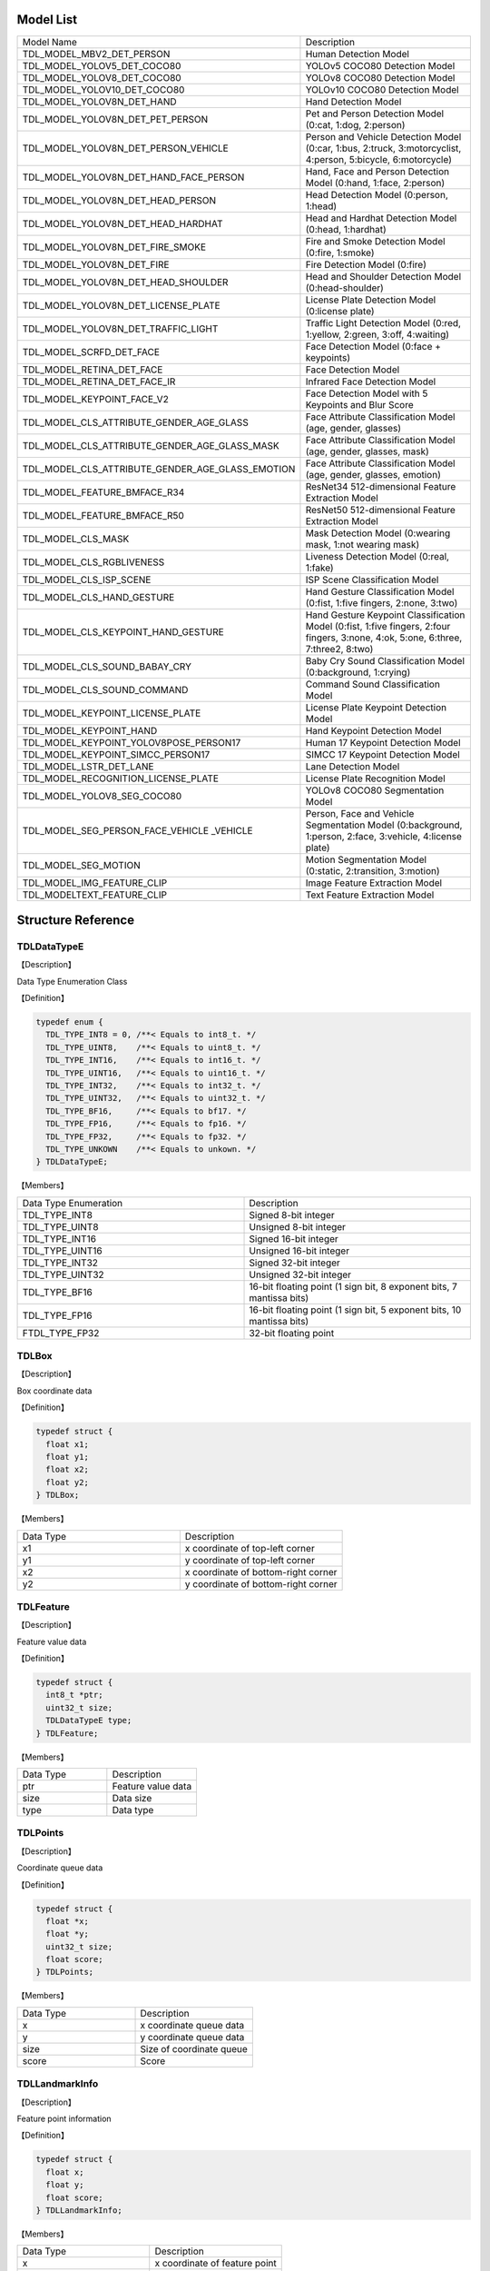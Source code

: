.. vim: syntax=rst

Model List
===============

.. list-table::
   :widths: 1 1 

   * - Model Name
     - Description

   * - TDL_MODEL_MBV2_DET_PERSON
     - Human Detection Model

   * - TDL_MODEL_YOLOV5_DET_COCO80
     - YOLOv5 COCO80 Detection Model

   * - TDL_MODEL_YOLOV8_DET_COCO80
     - YOLOv8 COCO80 Detection Model

   * - TDL_MODEL_YOLOV10_DET_COCO80
     - YOLOv10 COCO80 Detection Model

   * - TDL_MODEL_YOLOV8N_DET_HAND
     - Hand Detection Model

   * - TDL_MODEL_YOLOV8N_DET_PET_PERSON
     - Pet and Person Detection Model (0:cat, 1:dog, 2:person)

   * - TDL_MODEL_YOLOV8N_DET_PERSON_VEHICLE
     - Person and Vehicle Detection Model (0:car, 1:bus, 2:truck, 3:motorcyclist, 4:person, 5:bicycle, 6:motorcycle)

   * - TDL_MODEL_YOLOV8N_DET_HAND_FACE_PERSON
     - Hand, Face and Person Detection Model (0:hand, 1:face, 2:person)

   * - TDL_MODEL_YOLOV8N_DET_HEAD_PERSON
     - Head Detection Model (0:person, 1:head)

   * - TDL_MODEL_YOLOV8N_DET_HEAD_HARDHAT
     - Head and Hardhat Detection Model (0:head, 1:hardhat)

   * - TDL_MODEL_YOLOV8N_DET_FIRE_SMOKE
     - Fire and Smoke Detection Model (0:fire, 1:smoke)

   * - TDL_MODEL_YOLOV8N_DET_FIRE
     - Fire Detection Model (0:fire)

   * - TDL_MODEL_YOLOV8N_DET_HEAD_SHOULDER
     - Head and Shoulder Detection Model (0:head-shoulder)

   * - TDL_MODEL_YOLOV8N_DET_LICENSE_PLATE
     - License Plate Detection Model (0:license plate)

   * - TDL_MODEL_YOLOV8N_DET_TRAFFIC_LIGHT
     - Traffic Light Detection Model (0:red, 1:yellow, 2:green, 3:off, 4:waiting)

   * - TDL_MODEL_SCRFD_DET_FACE
     - Face Detection Model (0:face + keypoints)

   * - TDL_MODEL_RETINA_DET_FACE
     - Face Detection Model

   * - TDL_MODEL_RETINA_DET_FACE_IR
     - Infrared Face Detection Model

   * - TDL_MODEL_KEYPOINT_FACE_V2
     - Face Detection Model with 5 Keypoints and Blur Score

   * - TDL_MODEL_CLS_ATTRIBUTE_GENDER_AGE_GLASS
     - Face Attribute Classification Model (age, gender, glasses)

   * - TDL_MODEL_CLS_ATTRIBUTE_GENDER_AGE_GLASS_MASK
     - Face Attribute Classification Model (age, gender, glasses, mask)

   * - TDL_MODEL_CLS_ATTRIBUTE_GENDER_AGE_GLASS_EMOTION
     - Face Attribute Classification Model (age, gender, glasses, emotion)

   * - TDL_MODEL_FEATURE_BMFACE_R34
     - ResNet34 512-dimensional Feature Extraction Model

   * - TDL_MODEL_FEATURE_BMFACE_R50
     - ResNet50 512-dimensional Feature Extraction Model

   * - TDL_MODEL_CLS_MASK
     - Mask Detection Model (0:wearing mask, 1:not wearing mask)

   * - TDL_MODEL_CLS_RGBLIVENESS
     - Liveness Detection Model (0:real, 1:fake)

   * - TDL_MODEL_CLS_ISP_SCENE
     - ISP Scene Classification Model

   * - TDL_MODEL_CLS_HAND_GESTURE
     - Hand Gesture Classification Model (0:fist, 1:five fingers, 2:none, 3:two)

   * - TDL_MODEL_CLS_KEYPOINT_HAND_GESTURE
     - Hand Gesture Keypoint Classification Model (0:fist, 1:five fingers, 2:four fingers, 3:none, 4:ok, 5:one, 6:three, 7:three2, 8:two)

   * - TDL_MODEL_CLS_SOUND_BABAY_CRY
     - Baby Cry Sound Classification Model (0:background, 1:crying)

   * - TDL_MODEL_CLS_SOUND_COMMAND
     - Command Sound Classification Model

   * - TDL_MODEL_KEYPOINT_LICENSE_PLATE
     - License Plate Keypoint Detection Model

   * - TDL_MODEL_KEYPOINT_HAND
     - Hand Keypoint Detection Model

   * - TDL_MODEL_KEYPOINT_YOLOV8POSE_PERSON17
     - Human 17 Keypoint Detection Model

   * - TDL_MODEL_KEYPOINT_SIMCC_PERSON17
     - SIMCC 17 Keypoint Detection Model

   * - TDL_MODEL_LSTR_DET_LANE
     - Lane Detection Model

   * - TDL_MODEL_RECOGNITION_LICENSE_PLATE
     - License Plate Recognition Model

   * - TDL_MODEL_YOLOV8_SEG_COCO80
     - YOLOv8 COCO80 Segmentation Model

   * - TDL_MODEL_SEG_PERSON_FACE_VEHICLE \
       _VEHICLE
     - Person, Face and Vehicle Segmentation Model (0:background, 1:person, 2:face, 3:vehicle, 4:license plate)

   * - TDL_MODEL_SEG_MOTION
     - Motion Segmentation Model (0:static, 2:transition, 3:motion)

   * - TDL_MODEL_IMG_FEATURE_CLIP
     - Image Feature Extraction Model

   * - TDL_MODELTEXT_FEATURE_CLIP
     - Text Feature Extraction Model

Structure Reference
======================

TDLDataTypeE
~~~~~~~~~~~~~~~

【Description】

Data Type Enumeration Class

【Definition】

.. code-block:: c

  typedef enum {
    TDL_TYPE_INT8 = 0, /**< Equals to int8_t. */
    TDL_TYPE_UINT8,    /**< Equals to uint8_t. */
    TDL_TYPE_INT16,    /**< Equals to int16_t. */
    TDL_TYPE_UINT16,   /**< Equals to uint16_t. */
    TDL_TYPE_INT32,    /**< Equals to int32_t. */
    TDL_TYPE_UINT32,   /**< Equals to uint32_t. */
    TDL_TYPE_BF16,     /**< Equals to bf17. */
    TDL_TYPE_FP16,     /**< Equals to fp16. */
    TDL_TYPE_FP32,     /**< Equals to fp32. */
    TDL_TYPE_UNKOWN    /**< Equals to unkown. */
  } TDLDataTypeE;

【Members】

.. list-table::
   :widths: 1 1

   * - Data Type Enumeration
     - Description

   * - TDL_TYPE_INT8
     - Signed 8-bit integer

   * - TDL_TYPE_UINT8
     - Unsigned 8-bit integer

   * - TDL_TYPE_INT16
     - Signed 16-bit integer

   * - TDL_TYPE_UINT16
     - Unsigned 16-bit integer

   * - TDL_TYPE_INT32
     - Signed 32-bit integer

   * - TDL_TYPE_UINT32
     - Unsigned 32-bit integer

   * - TDL_TYPE_BF16
     - 16-bit floating point (1 sign bit, 8 exponent bits, 7 mantissa bits)

   * - TDL_TYPE_FP16
     - 16-bit floating point (1 sign bit, 5 exponent bits, 10 mantissa bits)

   * - FTDL_TYPE_FP32
     - 32-bit floating point

TDLBox
~~~~~~~~~~~~~~~

【Description】

Box coordinate data

【Definition】

.. code-block:: c

  typedef struct {
    float x1;
    float y1;
    float x2;
    float y2;
  } TDLBox;

【Members】

.. list-table::
   :widths: 1 1

   * - Data Type
     - Description

   * - x1
     - x coordinate of top-left corner

   * - y1
     - y coordinate of top-left corner

   * - x2
     - x coordinate of bottom-right corner

   * - y2
     - y coordinate of bottom-right corner


TDLFeature
~~~~~~~~~~~~~~~

【Description】

Feature value data

【Definition】

.. code-block:: c

  typedef struct {
    int8_t *ptr;
    uint32_t size;
    TDLDataTypeE type;
  } TDLFeature;

【Members】

.. list-table::
   :widths: 1 1

   * - Data Type
     - Description

   * - ptr
     - Feature value data

   * - size
     - Data size

   * - type
     - Data type


TDLPoints
~~~~~~~~~~~~~~~

【Description】

Coordinate queue data

【Definition】

.. code-block:: c

  typedef struct {
    float *x;
    float *y;
    uint32_t size;
    float score;
  } TDLPoints;

【Members】

.. list-table::
   :widths: 1 1

   * - Data Type
     - Description

   * - x
     - x coordinate queue data

   * - y
     - y coordinate queue data

   * - size
     - Size of coordinate queue
  
   * - score
     - Score

TDLLandmarkInfo
~~~~~~~~~~~~~~~~~~~~~~

【Description】

Feature point information

【Definition】

.. code-block:: c

  typedef struct {
    float x;
    float y;
    float score;
  } TDLLandmarkInfo;

【Members】

.. list-table::
   :widths: 1 1

   * - Data Type
     - Description

   * - x
     - x coordinate of feature point

   * - y
     - y coordinate of feature point
  
   * - score
     - Score

TDLObjectInfo
~~~~~~~~~~~~~~~~~~~~~~

【Description】

Object detection information

【Definition】

.. code-block:: c

  typedef struct {
    TDLBox box;
    float score;
    int class_id;
    uint32_t landmark_size;
    TDLLandmarkInfo *landmark_properity;
    TDLObjectTypeE obj_type;
  } TDLObjectInfo;

【Members】

.. list-table::
   :widths: 1 1

   * - Data Type
     - Description

   * - score
     - Object detection score

   * - class_id
     - Object detection class id
  
   * - landmark_size
     - Size of object detection feature points

   * - TDLLandmarkInfo
     - Object detection feature point information

   * - obj_type
     - Object detection type

TDLObject
~~~~~~~~~~~~~~~

【Description】

Object detection data

【Definition】

.. code-block:: c

  typedef struct {
    uint32_t size;
    uint32_t width;
    uint32_t height;

    TDLObjectInfo *info;
  } TDLObject;

【Members】

.. list-table::
   :widths: 1 1

   * - Data Type
     - Description

   * - size
     - Number of detected objects

   * - width
     - Width of detection image
  
   * - height
     - Height of detection image

   * - info
     - Object detection information

TDLFaceInfo
~~~~~~~~~~~~~~~~~~~~~~

【Description】

Face information

【Definition】

.. code-block:: c

  typedef struct {
    char name[128];
    float score;
    uint64_t track_id;
    TDLBox box;
    TDLPoints landmarks;
    TDLFeature feature;

    float gender_score;
    float glass_score;
    float age;
    float liveness_score;
    float hardhat_score;
    float mask_score;

    float recog_score;
    float face_quality;
    float pose_score;
    float blurness;
  } TDLFaceInfo;

【Members】

.. list-table::
   :widths: 1 1

   * - Data Type
     - Description

   * - name
     - Face name

   * - score
     - Face score
  
   * - track_id
     - Face tracking id

   * - box
     - Face box information

   * - landmarks
     - Face feature points

   * - feature
     - Face feature value
  
   * - gender_score
     - Face gender score

   * - glass_score
     - Whether wearing glasses

   * - age
     - Face age

   * - liveness_score
     - Face liveness score
  
   * - hardhat_score
     - Face hardhat score

   * - recog_score
     - Face recognition score

   * - face_quality
     - Face quality score

   * - pose_score
     - Face pose score
  
   * - blurness
     - Face blur degree

TDLFace
~~~~~~~~~~~~~~~

【Description】

Face data

【Definition】

.. code-block:: c

  typedef struct {
    uint32_t size;
    uint32_t width;
    uint32_t height;
    TDLFaceInfo *info;
  } TDLFace;

【Members】

.. list-table::
   :widths: 1 1

   * - Data Type
     - Description

   * - size
     - Number of faces

   * - width
     - Width of face image
  
   * - height
     - Height of face image

   * - info
     - Face information

TDLClassInfo
~~~~~~~~~~~~~~~~~~~~~~

【Description】

Classification information

【Definition】

.. code-block:: c

  typedef struct {
    int32_t class_id;
    float score;
  } TDLClassInfo;

【Members】

.. list-table::
   :widths: 1 1

   * - Data Type
     - Description

   * - class_id
     - Classification class

   * - score
     - Classification score
  
TDLClass
~~~~~~~~~~~~~~~

【Description】

Classification data

【Definition】

.. code-block:: c

  typedef struct {
    uint32_t size;
    TDLClassInfo *info;
  } TDLClass;

【Members】

.. list-table::
   :widths: 1 1

   * - Data Type
     - Description

   * - size
     - Number of classifications

   * - info
     - Classification information

TDLKeypointInfo
~~~~~~~~~~~~~~~~~~~~~~

【Description】

Keypoint information

【Definition】

.. code-block:: c

  typedef struct {
    float x;
    float y;
    float score;
  } TDLKeypointInfo;

【Members】

.. list-table::
   :widths: 1 1

   * - Data Type
     - Description

   * - x
     - x coordinate of keypoint

   * - y
     - y coordinate of keypoint

   * - score
     - Keypoint score

TDLKeypoint
~~~~~~~~~~~~~~~

【Description】

Keypoint data

【Definition】

.. code-block:: c

  typedef struct {
    uint32_t size;
    uint32_t width;
    uint32_t height;
    TDLKeypointInfo *info;
  } TDLKeypoint;

【Members】

.. list-table::
   :widths: 1 1

   * - Data Type
     - Description

   * - size
     - Number of keypoints

   * - width
     - Image width
  
   * - height
     - Image height

   * - info
     - Keypoint information

TDLSegmentation
~~~~~~~~~~~~~~~

【Description】

Semantic segmentation data

【Definition】

.. code-block:: c

  typedef struct {
    uint32_t width;
    uint32_t height;
    uint32_t output_width;
    uint32_t output_height;
    uint8_t *class_id;
    uint8_t *class_conf;
  } TDLSegmentation;

【Members】

.. list-table::
   :widths: 1 1

   * - Data Type
     - Description

   * - width
     - Image width
  
   * - height
     - Image height

   * - output_width
     - Output image width
  
   * - output_height
     - Output image height

   * - class_id
     - Classification class

   * - class_conf
     - Classification coordinate information

TDLInstanceSegInfo
~~~~~~~~~~~~~~~~~~~~~~~~~~~~~

【Description】

Instance segmentation information

【Definition】

.. code-block:: c

  typedef struct {
    uint8_t *mask;
    float *mask_point;
    uint32_t mask_point_size;
    TDLObjectInfo *obj_info;
  } TDLInstanceSegInfo;

TDLInstanceSeg
~~~~~~~~~~~~~~~~~~~~~~

【Description】

Instance segmentation data

【Definition】

.. code-block:: c

  typedef struct {
    uint32_t size;
    uint32_t width;
    uint32_t height;
    uint32_t mask_width;
    uint32_t mask_height;
    TDLInstanceSegInfo *info;
  } TDLInstanceSeg;

【Members】

.. list-table::
   :widths: 1 1

   * - Data Type
     - Description

   * - size
     - Number of instance segmentations

   * - width
     - Image width
  
   * - height
     - Image height

   * - mask_width
     - Mask width
  
   * - mask_height
     - Mask height

   * - info
     - Instance segmentation information

TDLLanePoint
~~~~~~~~~~~~~~~~~~~~~~

【Description】

Lane detection coordinate points

【Definition】

.. code-block:: c

  typedef struct {
    float x[2];
    float y[2];
    float score;
  } TDLLanePoint;

【Members】

.. list-table::
   :widths: 1 1

   * - Data Type
     - Description

   * - x
     - x coordinate queue

   * - y
     - y coordinate queue
  
   * - score
     - Lane detection score

TDLLane
~~~~~~~~~~~~~~~

【Description】

Lane detection data

【Definition】

.. code-block:: c

  typedef struct {
    uint32_t size;
    uint32_t width;
    uint32_t height;
    TDLLanePoint *lane;
    int lane_state;
  } TDLLane;

【Members】

.. list-table::
   :widths: 1 1

   * - Data Type
     - Description

   * - size
     - Number of lane detections

   * - width
     - Image width
  
   * - height
     - Image height

   * - lane
     - Lane detection coordinate points
  
   * - lane_state
     - Lane state

TDLDepthLogits
~~~~~~~~~~~~~~~~~~~~~~

【Description】

Depth estimation data

【Definition】

.. code-block:: c

  typedef struct {
    int w;
    int h;
    int8_t *int_logits;
  } TDLDepthLogits;

【Members】

.. list-table::
   :widths: 1 1

   * - Data Type
     - Description

   * - w
     - Image width
  
   * - h
     - Image height

   * - int_logits
     - Depth estimation information
  
TDLTracker
~~~~~~~~~~~~~~~

【Description】

Tracking data

【Definition】

.. code-block:: c

  typedef struct {
    uint32_t size;
    uint64_t id;
    TDLBox bbox;
    int out_num;
  } TDLTracker;

【Members】

.. list-table::
   :widths: 1 1

   * - Data Type
     - Description

   * - size
     - Number of tracked targets
  
   * - id
     - Tracking target ID

   * - bbox
     - Tracking target bounding box

   * - out_num
     - Number of times target is out of frame

TDLOcr
~~~~~~~~~~~~~~~

【Description】

Text recognition data

【Definition】

.. code-block:: c

  typedef struct {
    uint32_t size;
    char* text_info;
  } TDLOcr;

【Members】

.. list-table::
   :widths: 1 1

   * - Data Type
     - Description

   * - size
     - Number of text recognitions
  
   * - text_info
     - Text recognition information

API Reference
================

Handles
~~~~~~~~~~~~~~~

【Syntax】

.. code-block:: c
  
  typedef void *TDLHandle;
  typedef void *TDLImage;

【Description】

TDL SDK handles, TDLHandle is the core operation handle, TDLImage is the image data abstraction handle.

TDL_CreateHandle
~~~~~~~~~~~~~~~~~~

【Syntax】

.. code-block:: c

  TDLHandle TDL_CreateHandle(const int32_t tpu_device_id);

【Description】

Create a TDLHandle object.

【Parameters】

.. list-table::
   :widths: 1 3 1 2
   :header-rows: 1

   * -
     - Data Type
     - Parameter Name
     - Description

   * - Input
     - const int32_t
     - tpu_device_id
     - Specified TPU device ID

TDL_DestroyHandle
~~~~~~~~~~~~~~~~~~

【Syntax】

.. code-block:: c

  int32_t TDL_DestroyHandle(TDLHandle handle);

【Description】

Destroy a TDLHandle object.

【Parameters】

.. list-table::
   :widths: 1 2 1 2
   :header-rows: 1

   * -
     - Data Type
     - Parameter Name
     - Description

   * - Input
     - TDLHandle
     - handle
     - TDLHandle object to be destroyed

TDL_WrapVPSSFrame
~~~~~~~~~~~~~~~~~~

【Syntax】

.. code-block:: c

  TDLImage TDL_WrapVPSSFrame(void *vpss_frame, bool own_memory);

【Description】

Wrap a VPSS frame as a TDLImageHandle object.

【Parameters】

.. list-table::
   :widths: 1 4 1 2
   :header-rows: 1

   * -
     - Data Type
     - Parameter Name
     - Description

   * - Input
     - void\*
     - vpss_frame
     - VPSS frame to be wrapped

   * - Input
     - bool
     - own_memory
     - Whether to own the memory

TDL_ReadImage
~~~~~~~~~~~~~~~~~~

【Syntax】

.. code-block:: c

  TDLImage TDL_ReadImage(const char *path);

【Description】

Read an image as a TDLImageHandle object.

【Parameters】

.. list-table::
   :widths: 1 4 1 2
   :header-rows: 1

   * -
     - Data Type
     - Parameter Name
     - Description

   * - Input
     - const char\*
     - path
     - Image path

TDL_ReadBin
~~~~~~~~~~~~~~~~~~

【Syntax】

.. code-block:: c

  TDLImage TDL_ReadBin(const char *path, int count, TDLDataTypeE data_type);

【Description】

Read file content as a TDLImageHandle object.

【Parameters】

.. list-table::
   :widths: 1 4 1 2
   :header-rows: 1

   * -
     - Data Type
     - Parameter Name
     - Description

   * - Input
     - const char\*
     - path
     - Binary file path

   * - Input
     - int
     - count
     - Data count in file

   * - Input
     - TDLDataTypeE
     - data_type
     - Input data type

TDL_DestroyImage
~~~~~~~~~~~~~~~~~~

【Syntax】

.. code-block:: c

  int32_t TDL_DestroyImage(TDLImage image_handle);

【Description】

Destroy a TDLImageHandle object.

【Parameters】

.. list-table::
   :widths: 1 5 1 2
   :header-rows: 1

   * -
     - Data Type
     - Parameter Name
     - Description

   * - Input
     - TDLImage
     - image_handle
     - TDLImageHandle object to be destroyed

TDL_OpenModel
~~~~~~~~~~~~~~~~~~

【Syntax】

.. code-block:: c

  int32_t TDL_OpenModel(TDLHandle handle,
                        const TDLModel model_id,
                        const char *model_path);

【Description】

Load a specified type of model into the TDLHandle object.

【Parameters】

.. list-table::
   :widths: 1 3 1 2
   :header-rows: 1

   * -
     - Data Type
     - Parameter Name
     - Description

   * - Input
     - TDLHandle
     - handle
     - TDLHandle object

   * - Input
     - const TDLModel
     - model_id
     - Model type enumeration

   * - Input
     - const char\*
     - model_path
     - Model path

TDL_CloseModel
~~~~~~~~~~~~~~~~~~

【Syntax】

.. code-block:: c

  int32_t TDL_CloseModel(TDLHandle handle,
                         const TDLModel model_id);

【Description】

Unload the specified type of model and release related resources.

【Parameters】

.. list-table::
   :widths: 1 4 1 2
   :header-rows: 1

   * -
     - Data Type
     - Parameter Name
     - Description

   * - Input
     - TDLHandle
     - handle
     - TDLHandle object

   * - Input
     - const TDLModel
     - model_id
     - Model type enumeration

TDL_Detection
~~~~~~~~~~~~~~~~~~

【Syntax】

.. code-block:: c

  int32_t TDL_Detection(TDLHandle handle,
                        const TDLModel model_id,
                        TDLImage image_handle,
                        TDLObject *object_meta);

【Description】

Execute inference detection with the specified model and return detection result metadata.

【Parameters】

.. list-table::
   :widths: 1 5 1 2
   :header-rows: 1

   * -
     - Data Type
     - Parameter Name
     - Description

   * - Input
     - TDLHandle
     - handle
     - TDLHandle object

   * - Input
     - const TDLModel
     - model_id
     - Model type enumeration

   * - Input
     - TDLImage
     - image_handle
     - TDLImageHandle object

   * - Output
     - TDLObject\*
     - object_meta
     - Output detection result metadata

TDL_FaceDetection
~~~~~~~~~~~~~~~~~~~~~

【Syntax】

.. code-block:: c

  int32_t TDL_FaceDetection(TDLHandle handle,
                            const TDLModel model_id,
                            TDLImage image_handle,
                            TDLFace *face_meta);

【Description】

Execute face detection and return face detection result metadata.

【Parameters】

.. list-table::
   :widths: 1 5 1 2
   :header-rows: 1

   * -
     - Data Type
     - Parameter Name
     - Description

   * - Input
     - TDLHandle
     - handle
     - TDLHandle object

   * - Input
     - const TDLModel
     - model_id
     - Model type enumeration

   * - Input
     - TDLImage
     - image_handle
     - TDLImageHandle object

   * - Output
     - TDLFace\*
     - face_meta
     - Output face detection result metadata

TDL_FaceAttribute
~~~~~~~~~~~~~~~~~~~~~

【Syntax】

.. code-block:: c

  int32_t TDL_FaceAttribute(TDLHandle handle,
                            const TDLModel model_id,
                            TDLImage image_handle,
                            TDLFace *face_meta);

【Description】

Execute face attribute analysis, requires face detection results for feature analysis.

【Parameters】

.. list-table::
   :widths: 1 4 1 2
   :header-rows: 1

   * -
     - Data Type
     - Parameter Name
     - Description

   * - Input
     - TDLHandle
     - handle
     - TDLHandle object

   * - Input
     - const TDLModel
     - model_id
     - Model type enumeration

   * - Input
     - TDLImage
     - image_handle
     - TDLImageHandle object

   * - Input/Output
     - TDLFace\*
     - face_meta
     - Input face detection results, output additional attribute information

TDL_FaceLandmark
~~~~~~~~~~~~~~~~~~~~~

【Syntax】

.. code-block:: c

  int32_t TDL_FaceLandmark(TDLHandle handle,
                           const TDLModel model_id,
                           TDLImage image_handle,
                           TDLFace *face_meta);

【Description】

Execute face keypoint detection, supplementing keypoint coordinates to existing face detection results.

【Parameters】

.. list-table::
   :widths: 1 4 1 2
   :header-rows: 1

   * -
     - Data Type
     - Parameter Name
     - Description

   * - Input
     - TDLHandle
     - handle
     - TDLHandle object

   * - Input
     - const TDLModel
     - model_id
     - Model type enumeration

   * - Input
     - TDLImage
     - image_handle
     - TDLImageHandle object

   * - Input/Output
     - TDLFace\*
     - face_meta
     - Input face detection results, output additional keypoint coordinates

TDL_Classfification
~~~~~~~~~~~~~~~~~~~~~

【Syntax】

.. code-block:: c

  int32_t TDL_Classfification(TDLHandle handle,
                              const TDLModel model_id,
                              TDLImage image_handle,
                              TDLClassInfo *class_info);

【Description】

Execute general classification recognition.

【Parameters】

.. list-table::
   :widths: 1 2 1 3
   :header-rows: 1

   * -
     - Data Type
     - Parameter Name
     - Description

   * - Input
     - TDLHandle
     - handle
     - TDLHandle object

   * - Input
     - const TDLModel
     - model_id
     - Model type enumeration

   * - Input
     - TDLImage
     - image_handle
     - TDLImageHandle object

   * - Output
     - TDLClassInfo\*
     - class_info
     - Output classification results

TDL_ObjectClassification
~~~~~~~~~~~~~~~~~~~~~~~~~~~

【Syntax】

.. code-block:: c

  int32_t TDL_ObjectClassification(TDLHandle handle,
                                   const TDLModel model_id,
                                   TDLImage image_handle,
                                   TDLObject *object_meta,
                                   TDLClass *class_info);

【Description】

Perform fine-grained classification on detected objects.

【Parameters】

.. list-table::
   :widths: 1 3 1 2
   :header-rows: 1

   * -
     - Data Type
     - Parameter Name
     - Description

   * - Input
     - TDLHandle
     - handle
     - TDLHandle object

   * - Input
     - const TDLModel
     - model_id
     - Model type enumeration

   * - Input
     - TDLImage
     - image_handle
     - TDLImageHandle object

   * - Input
     - TDLObject\*
     - object_meta
     - Detected object information

   * - Output
     - TDLClass\*
     - class_info
     - Output object classification results

TDL_KeypointDetection
~~~~~~~~~~~~~~~~~~~~~~~~

【Syntax】

.. code-block:: c

  int32_t TDL_KeypointDetection(TDLHandle handle,
                                const TDLModel model_id,
                                TDLImage image_handle,
                                TDLKeypoint *keypoint_meta);

【Description】

Perform human/object keypoint detection.

【Parameters】

.. list-table::
   :widths: 1 4 1 2
   :header-rows: 1

   * -
     - Data Type
     - Parameter Name
     - Description

   * - Input
     - TDLHandle
     - handle
     - TDLHandle object

   * - Input
     - const TDLModel
     - model_id
     - Model type enumeration

   * - Input
     - TDLImage
     - image_handle
     - TDLImageHandle object

   * - Output
     - TDLKeypoint\*
     - keypoint_meta
     - Output keypoint coordinates and confidence

TDL_InstanceSegmentation
~~~~~~~~~~~~~~~~~~~~~~~~~~~

【Syntax】

.. code-block:: c

  int32_t TDL_InstanceSegmentation(TDLHandle handle, 
                                   const TDLModel model_id,
                                   TDLImage image_handle,
                                   TDLInstanceSeg *inst_seg_meta);

【Description】

Perform instance segmentation (Instance Segmentation), detecting the pixel-level contours of each separate object in the image.

【Parameters】

.. list-table::
   :widths: 1 5 1 2
   :header-rows: 1

   * -
     - Data Type
     - Parameter Name
     - Description

   * - Input
     - TDLHandle
     - handle
     - TDLHandle object

   * - Input
     - const TDLModel
     - model_id
     - Model type enumeration

   * - Input
     - TDLImage
     - image_handle
     - TDLImageHandle object

   * - Output
     - TDLInstanceSeg\*
     - inst_seg_meta
     - Output instance segmentation results (including mask and bbox)

TDL_SemanticSegmentation
~~~~~~~~~~~~~~~~~~~~~~~~~~

【Syntax】

.. code-block:: c

  int32_t TDL_SemanticSegmentation(TDLHandle handle,
                                   const TDLModel model_id,
                                   TDLImage image_handle,
                                   TDLSegmentation *seg_meta);

【Description】

Perform semantic segmentation (Semantic Segmentation), classifying each pixel in the image.

【Parameters】

.. list-table::
   :widths: 1 2 2 2
   :header-rows: 1

   * -
     - Data Type
     - Parameter Name
     - Description

   * - Input
     - TDLHandle
     - handle
     - TDLHandle object

   * - Input
     - const TDLModel
     - model_id
     - Model type enumeration

   * - Input
     - TDLImage
     - image_handle
     - TDLImageHandle object

   * - Output
     - TDLSegmentation\*
     - seg_meta
     - Output segmentation results (label map)

TDL_FeatureExtraction
~~~~~~~~~~~~~~~~~~~~~~~

【Syntax】

.. code-block:: c

  int32_t TDL_FeatureExtraction(TDLHandle handle,
                                const TDLModel model_id,
                                TDLImage image_handle,
                                TDLFeature *feature_meta);

【Description】

Extract deep feature vectors from the image.

【Parameters】

.. list-table::
   :widths: 1 2 1 3
   :header-rows: 1

   * -
     - Data Type
     - Parameter Name
     - Description

   * - Input
     - TDLHandle
     - handle
     - TDLHandle object

   * - Input
     - const TDLModel
     - model_id
     - Model type enumeration

   * - Input
     - TDLImage
     - image_handle
     - TDLImageHandle object

   * - Output
     - TDLFeature\*
     - feature_meta
     - Output feature vector

TDL_LaneDetection
~~~~~~~~~~~~~~~~~~~~~

【Syntax】

.. code-block:: c

  int32_t TDL_LaneDetection(TDLHandle handle,
                            const TDLModel model_id,
                            TDLImage image_handle,
                            TDLLane *lane_meta);

【Description】

Detect lane lines and their attributes.

【Parameters】

.. list-table::
   :widths: 1 2 1 3
   :header-rows: 1

   * -
     - Data Type
     - Parameter Name
     - Description

   * - Input
     - TDLHandle
     - handle
     - TDLHandle object

   * - Input
     - const TDLModel
     - model_id
     - Model type enumeration

   * - Input
     - TDLImage
     - image_handle
     - TDLImageHandle object

   * - Output
     - TDLLane\*
     - lane_meta
     - Output lane line coordinates and attributes

TDL_DepthStereo
~~~~~~~~~~~~~~~~~~~~~

【Syntax】

.. code-block:: c

  int32_t TDL_DepthStereo(TDLHandle handle,
                          const TDLModel model_id,
                          TDLImage image_handle,
                          TDLDepthLogits *depth_logist);

【Description】

Depth estimation based on stereo vision, outputting depth confidence map.

【Parameters】

.. list-table::
   :widths: 1 3 2 2
   :header-rows: 1

   * -
     - Data Type
     - Parameter Name
     - Description

   * - Input
     - TDLHandle
     - handle
     - TDLHandle object

   * - Input
     - const TDLModel
     - model_id
     - Model type enumeration

   * - Input
     - TDLImage
     - image_handle
     - TDLImageHandle object

   * - Output
     - TDLDepthLogits\*
     - depth_logist
     - Output depth confidence data

TDL_Tracking
~~~~~~~~~~~~~~~~~~~~~

【Syntax】

.. code-block:: c

  int32_t TDL_Tracking(TDLHandle handle,
                       const TDLModel model_id,
                       TDLImage image_handle,
                       TDLObject *object_meta,
                       TDLTracker *tracker_meta);


【Description】

Multi-object tracking, associating detected objects across frames.

【Parameters】

.. list-table::
   :widths: 1 3 2 2
   :header-rows: 1

   * -
     - Data Type
     - Parameter Name
     - Description

   * - Input
     - TDLHandle
     - handle
     - TDLHandle object

   * - Input
     - const TDLModel
     - model_id
     - Model type enumeration

   * - Input
     - TDLImage
     - image_handle
     - TDLImageHandle object

   * - Input/Output
     - TDLObject\*
     - object_meta
     - Input detection results, output tracking IDs

   * - Output
     - TDLTracker\*
     - tracker_meta
     - Output tracker status information

TDL_CharacterRecognition
~~~~~~~~~~~~~~~~~~~~~~~~~~~

【Syntax】

.. code-block:: c

  int32_t TDL_CharacterRecognition(TDLHandle handle,
                                   const TDLModel model_id,
                                   TDLImage image_handle,
                                   TDLOcr *char_meta);

【Description】

Character recognition, supporting text detection and recognition.

【Parameters】

.. list-table::
   :widths: 1 3 2 3
   :header-rows: 1

   * -
     - Data Type
     - Parameter Name
     - Description

   * - Input
     - TDLHandle
     - handle
     - TDLHandle object

   * - Input
     - const TDLModel
     - model_id
     - Model type enumeration

   * - Input
     - TDLImage
     - image_handle
     - TDLImageHandle object

   * - Output
     - TDLOcr\*
     - char_meta
     - Output recognition results (text content and position)

TDL_LoadModelConfig
~~~~~~~~~~~~~~~~~~~~~

【Syntax】

.. code-block:: c

  int32_t TDL_LoadModelConfig(TDLHandle handle,
                             const char *model_config_json_path);

【Description】

Load model configuration information, after loading you can open models using only model IDs.

【Parameters】

.. list-table::
   :widths: 1 4 1 2
   :header-rows: 1

   * -
     - Data Type
     - Parameter Name
     - Description

   * - Input
     - TDLHandle
     - handle
     - TDLHandle object

   * - Input
     - const char*
     - model_config_json_path
     - Model configuration file path, if NULL, defaults to configs/model/model_config.json

TDL_SetModelDir
~~~~~~~~~~~~~~~~~~~~~

【Syntax】

.. code-block:: c

  int32_t TDL_SetModelDir(TDLHandle handle,
                          const char *model_dir);

【Description】

Set the model directory path.

【Parameters】

.. list-table::
   :widths: 1 4 1 2
   :header-rows: 1

   * -
     - Data Type
     - Parameter Name
     - Description

   * - Input
     - TDLHandle
     - handle
     - TDLHandle object

   * - Input
     - const char*
     - model_dir
     - Path to tdl_models repository (subfolders for different platforms)

TDL_SetModelThreshold
~~~~~~~~~~~~~~~~~~~~~

【Syntax】

.. code-block:: c

  int32_t TDL_SetModelThreshold(TDLHandle handle,
                                const TDLModel model_id,
                                float threshold);

【Description】

Set the model threshold value.

【Parameters】

.. list-table::
   :widths: 1 4 1 2
   :header-rows: 1

   * -
     - Data Type
     - Parameter Name
     - Description

   * - Input
     - TDLHandle
     - handle
     - TDLHandle object

   * - Input
     - const TDLModel
     - model_id
     - Model type enumeration

   * - Input
     - float
     - threshold
     - Model threshold value

TDL_IspClassification
~~~~~~~~~~~~~~~~~~~~~

【Syntax】

.. code-block:: c

  int32_t TDL_IspClassification(TDLHandle handle,
                                const TDLModel model_id,
                                TDLImage image_handle,
                                TDLIspMeta *isp_meta,
                                TDLClass *class_info);

【Description】

Execute ISP image classification task.

【Parameters】

.. list-table::
   :widths: 1 4 1 2
   :header-rows: 1

   * -
     - Data Type
     - Parameter Name
     - Description

   * - Input
     - TDLHandle
     - handle
     - TDLHandle object

   * - Input
     - const TDLModel
     - model_id
     - Model type enumeration

   * - Input
     - TDLImage
     - image_handle
     - TDLImageHandle object

   * - Input
     - TDLIspMeta*
     - isp_meta
     - Input ISP related data

   * - Output
     - TDLClass*
     - class_info
     - Output classification results

TDL_Keypoint
~~~~~~~~~~~~~~~~~~~~~

【Syntax】

.. code-block:: c

  int32_t TDL_Keypoint(TDLHandle handle,
                        const TDLModel model_id,
                        TDLImage image_handle,
                        TDLKeypoint *keypoint_meta);

【Description】

Execute keypoint detection task.

【Parameters】

.. list-table::
   :widths: 1 4 1 2
   :header-rows: 1

   * -
     - Data Type
     - Parameter Name
     - Description

   * - Input
     - TDLHandle
     - handle
     - TDLHandle object

   * - Input
     - const TDLModel
     - model_id
     - Model type enumeration

   * - Input
     - TDLImage
     - image_handle
     - TDLImageHandle object

   * - Output
     - TDLKeypoint*
     - keypoint_meta
     - Output detected keypoint coordinates and confidence

TDL_DetectionKeypoint
~~~~~~~~~~~~~~~~~~~~~

【Syntax】

.. code-block:: c

  int32_t TDL_DetectionKeypoint(TDLHandle handle,
                                const TDLModel model_id,
                                TDLImage image_handle,
                                TDLObject *object_meta);

【Description】

Execute keypoint detection task based on object coordinates (performs keypoint detection after cropping based on target coordinates).

【Parameters】

.. list-table::
   :widths: 1 4 1 2
   :header-rows: 1

   * -
     - Data Type
     - Parameter Name
     - Description

   * - Input
     - TDLHandle
     - handle
     - TDLHandle object

   * - Input
     - const TDLModel
     - model_id
     - Model type enumeration

   * - Input
     - TDLImage
     - image_handle
     - TDLImageHandle object

   * - Output
     - TDLObject*
     - object_meta
     - Output detected keypoint coordinates and confidence

TDL_IntrusionDetection
~~~~~~~~~~~~~~~~~~~~~~~~~~

【Syntax】

.. code-block:: c

  int32_t TDL_IntrusionDetection(TDLHandle handle,
                                 TDLPoints *regions,
                                 TDLBox *box,
                                 bool *is_intrusion);

【Description】

Execute intrusion detection.

【Parameters】

.. list-table::
   :widths: 1 4 1 2
   :header-rows: 1

   * -
     - Data Type
     - Parameter Name
     - Description

   * - Input
     - TDLHandle
     - handle
     - TDLHandle object

   * - Input
     - TDLPoints*
     - regions
     - Background region point set array

   * - Input
     - TDLBox*
     - box
     - Detection region bbox

   * - Output
     - bool*
     - is_intrusion
     - Output intrusion detection result

TDL_MotionDetection
~~~~~~~~~~~~~~~~~~~~~

【Syntax】

.. code-block:: c

  int32_t TDL_MotionDetection(TDLHandle handle,
                              TDLImage background,
                              TDLImage detect_image,
                              TDLObject *roi,
                              uint8_t threshold,
                              double min_area,
                              TDLObject *obj_meta);

【Description】

Execute motion detection task.

【Parameters】

.. list-table::
   :widths: 1 4 1 2
   :header-rows: 1

   * -
     - Data Type
     - Parameter Name
     - Description

   * - Input
     - TDLHandle
     - handle
     - TDLHandle object

   * - Input
     - TDLImage
     - background
     - Background image

   * - Input
     - TDLImage
     - detect_image
     - Detection image

   * - Input
     - TDLObject*
     - roi
     - Detection region

   * - Input
     - uint8_t
     - threshold
     - Threshold value

   * - Input
     - double
     - min_area
     - Minimum area

   * - Output
     - TDLObject*
     - obj_meta
     - Output detection results

TDL_APP_Init
~~~~~~~~~~~~~~~~~~~~~

【Syntax】

.. code-block:: c

  int32_t TDL_APP_Init(TDLHandle handle,
                        const char *task,
                        const char *config_file,
                        char ***channel_names,
                        uint8_t *channel_size);

【Description】

Initialize APP task.

【Parameters】

.. list-table::
   :widths: 1 4 1 2
   :header-rows: 1

   * -
     - Data Type
     - Parameter Name
     - Description

   * - Input
     - TDLHandle
     - handle
     - TDLHandle object

   * - Input
     - const char*
     - task
     - APP task name

   * - Input
     - const char*
     - config_file
     - APP json configuration file path

   * - Output
     - char***
     - channel_names
     - Name information for each video stream

   * - Output
     - uint8_t*
     - channel_size
     - Number of video streams

TDL_APP_SetFrame
~~~~~~~~~~~~~~~~~~~~~

【Syntax】

.. code-block:: c

  int32_t TDL_APP_SetFrame(TDLHandle handle,
                           const char *channel_name,
                           TDLImage image_handle,
                           uint64_t frame_id,
                           int buffer_size);

【Description】

Send frame to APP.

【Parameters】

.. list-table::
   :widths: 1 4 1 2
   :header-rows: 1

   * -
     - Data Type
     - Parameter Name
     - Description

   * - Input
     - TDLHandle
     - handle
     - TDLHandle object

   * - Input
     - const char*
     - channel_name
     - Current channel name

   * - Input
     - TDLImage
     - image_handle
     - TDLImageHandle object

   * - Input
     - uint64_t
     - frame_id
     - Frame ID of current TDLImageHandle object

   * - Input
     - int
     - buffer_size
     - Number of frames cached by inference thread

TDL_APP_Capture
~~~~~~~~~~~~~~~~~~~~~

【Syntax】

.. code-block:: c

  int32_t TDL_APP_Capture(TDLHandle handle,
                          const char *channel_name,
                          TDLCaptureInfo *capture_info);

【Description】

Execute face capture task.

【Parameters】

.. list-table::
   :widths: 1 4 1 2
   :header-rows: 1

   * -
     - Data Type
     - Parameter Name
     - Description

   * - Input
     - TDLHandle
     - handle
     - TDLHandle object

   * - Input
     - const char*
     - channel_name
     - Current channel name

   * - Output
     - TDLCaptureInfo*
     - capture_info
     - Capture results

TDL_APP_ConsumerCounting
~~~~~~~~~~~~~~~~~~~~~~~~~~

【Syntax】

.. code-block:: c

  int32_t TDL_APP_ConsumerCounting(TDLHandle handle,
                                   const char *channel_name,
                                   TDLObject *object_meta,
                                   uint32_t *enter_num,
                                   uint32_t *miss_num);

【Description】

Execute consumer counting task.

【Parameters】

.. list-table::
   :widths: 1 4 1 2
   :header-rows: 1

   * -
     - Data Type
     - Parameter Name
     - Description

   * - Input
     - TDLHandle
     - handle
     - TDLHandle object

   * - Input
     - const char*
     - channel_name
     - Current channel name

   * - Input
     - TDLObject*
     - object_meta
     - Detection results

   * - Output
     - uint32_t*
     - enter_num
     - Number of people entering

   * - Output
     - uint32_t*
     - miss_num
     - Number of people leaving

TDL_WrapImage
~~~~~~~~~~~~~~~~~~~~~

【Syntax】

.. code-block:: c

  int32_t TDL_WrapImage(TDLImage image,
                        VIDEO_FRAME_INFO_S *frame);

【Description】

Wrap TDLImage as VIDEO_FRAME_INFO_S.

【Parameters】

.. list-table::
   :widths: 1 4 1 2
   :header-rows: 1

   * -
     - Data Type
     - Parameter Name
     - Description

   * - Input
     - TDLImage
     - image
     - TDLImageHandle object

   * - Output
     - VIDEO_FRAME_INFO_S*
     - frame
     - Output parameter, stores the wrapped frame information
  